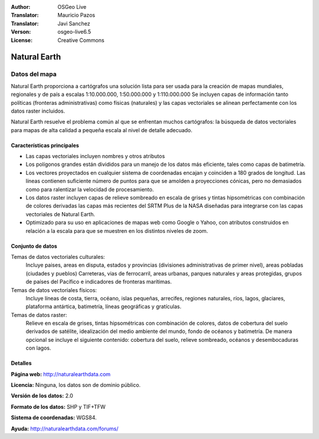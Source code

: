 :Author: OSGeo Live
:Translator: Mauricio Pazos
:Translator: Javi Sanchez
:Verson: osgeo-live6.5
:License: Creative Commons

.. _naturalearth-overview-es:

.. image:: ../../images/project_logos/logo-naturalearth.png
  :scale: 100 %
  :alt: project logo
  :align: right
  :target: http://www.naturalearthdata.com/


Natural Earth
================================================================================

Datos del mapa
~~~~~~~~~~~~~~~~~~~~~~~~~~~~~~~~~~~~~~~~~~~~~~~~~~~~~~~~~~~~~~~~~~~~~~~~~~~~~~~~

Natural Earth proporciona a cartógrafos una solución lista para ser usada para la creación de mapas mundiales, regionales y de país a escalas 1:10.000.000, 1:50.000.000 y 1:110.000.000 Se incluyen capas de información tanto políticas (fronteras administrativas) como físicas (naturales) y las capas vectoriales se alinean perfectamente con los datos raster incluidos.

Natural Earth resuelve el problema común al que se enfrentan muchos cartógrafos: la búsqueda de datos vectoriales para mapas de alta calidad a pequeña escala al nivel de detalle adecuado.

.. image:: ../../images/screenshots/1024x768/naturalearth.png
  :scale: 55 %
  :alt: natural earth screenshot
  :align: right

Características principales
--------------------------------------------------------------------------------

* Las capas vectoriales incluyen nombres y otros atributos        
* Los polígonos grandes están divididos para un manejo de los datos más eficiente, tales como capas de batimetría.   
* Los vectores proyectados en cualquier sistema de coordenadas encajan y coinciden a 180 grados de longitud. Las líneas contienen suficiente número de puntos para que se amolden a proyecciones cónicas, pero no demasiados como para ralentizar la velocidad de procesamiento.
* Los datos raster incluyen capas de relieve sombreado en escala de grises y tintas hipsométricas con combinación de colores derivadas las capas más recientes del SRTM Plus de la NASA diseñadas para integrarse con las capas vectoriales de Natural Earth.
* Optimizado para su uso en aplicaciones de mapas web como Google o Yahoo, con atributos construidos en relación a la escala para que se muestren en los distintos niveles de zoom.


Conjunto de datos
--------------------------------------------------------------------------------

Temas de datos vectoriales culturales:
  Incluye paises, areas en disputa, estados y provincias (divisiones administrativas de primer nivel), areas pobladas (ciudades y pueblos) Carreteras, vias de ferrocarril, areas urbanas, parques naturales y areas protegidas, grupos de países del Pacífico e indicadores de fronteras marítimas.

Temas de datos vectoriales físicos:
  Incluye líneas de costa, tierra, océano, islas pequeñas, arrecifes, regiones naturales, ríos, lagos, glaciares, plataforma antártica, batimetría, líneas geográficas y gratículas.

Temas de datos raster:
  Relieve en escala de grises, tintas hipsométricas con combinación de colores, datos de cobertura del suelo derivados de satélite, idealización del medio ambiente del mundo, fondo de océanos y batimetría. De manera opcional se incluye el siguiente contenido: cobertura del suelo, relieve sombreado, océanos y desembocaduras con lagos.


Detalles
--------------------------------------------------------------------------------

**Página web:** http://naturalearthdata.com

**Licencia:** Ninguna, los datos son de dominio público.

**Versión de los datos:** 2.0

**Formato de los datos:** SHP y TIF+TFW

**Sistema de coordenadas:** WGS84.

**Ayuda:** http://naturalearthdata.com/forums/


